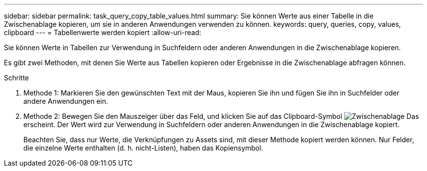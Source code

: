 ---
sidebar: sidebar 
permalink: task_query_copy_table_values.html 
summary: Sie können Werte aus einer Tabelle in die Zwischenablage kopieren, um sie in anderen Anwendungen verwenden zu können. 
keywords: query, queries, copy, values, clipboard 
---
= Tabellenwerte werden kopiert
:allow-uri-read: 


[role="lead"]
Sie können Werte in Tabellen zur Verwendung in Suchfeldern oder anderen Anwendungen in die Zwischenablage kopieren.

Es gibt zwei Methoden, mit denen Sie Werte aus Tabellen kopieren oder Ergebnisse in die Zwischenablage abfragen können.

.Schritte
. Methode 1: Markieren Sie den gewünschten Text mit der Maus, kopieren Sie ihn und fügen Sie ihn in Suchfelder oder andere Anwendungen ein.
. Methode 2: Bewegen Sie den Mauszeiger über das Feld, und klicken Sie auf das Clipboard-Symbol image:ClipboardIcon.png["Zwischenablage"] Das erscheint. Der Wert wird zur Verwendung in Suchfeldern oder anderen Anwendungen in die Zwischenablage kopiert.
+
Beachten Sie, dass nur Werte, die Verknüpfungen zu Assets sind, mit dieser Methode kopiert werden können. Nur Felder, die einzelne Werte enthalten (d. h. nicht-Listen), haben das Kopiensymbol.


